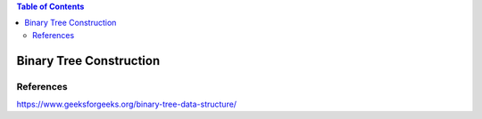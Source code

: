 
.. contents:: Table of Contents

Binary Tree Construction
============================



References
-----------

https://www.geeksforgeeks.org/binary-tree-data-structure/
